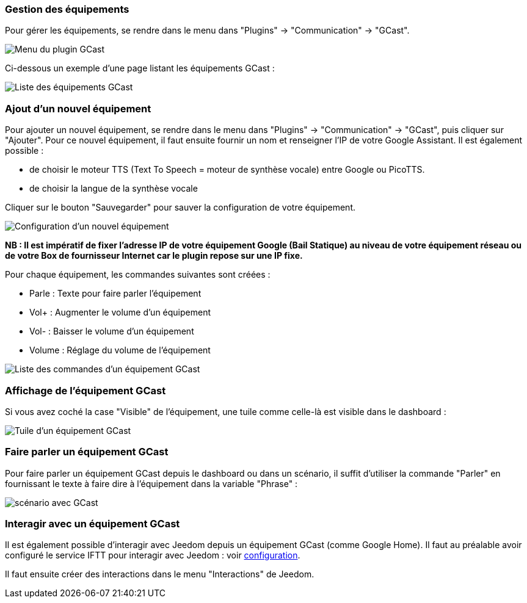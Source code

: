 === Gestion des équipements

Pour gérer les équipements, se rendre dans le menu dans "Plugins" -> "Communication" -> "GCast".

image:../images/appliance01.png[Menu du plugin GCast]

Ci-dessous un exemple d’une page listant les équipements GCast :

image:../images/appliance02.png[Liste des équipements GCast]

=== Ajout d'un nouvel équipement

Pour ajouter un nouvel équipement, se rendre dans le menu dans "Plugins" -> "Communication" -> "GCast", puis cliquer sur "Ajouter". Pour ce nouvel équipement, il faut ensuite fournir un nom et renseigner l'IP de votre Google Assistant. Il est également possible :

 * de choisir le moteur TTS (Text To Speech = moteur de synthèse vocale) entre Google ou PicoTTS.
 * de choisir la langue de la synthèse vocale
 
Cliquer sur le bouton "Sauvegarder" pour sauver la configuration de votre équipement.
 
image:../images/configuration01.png[Configuration d'un nouvel équipement]

*NB : Il est impératif de fixer l'adresse IP de votre équipement Google (Bail Statique) au niveau de votre équipement réseau ou de votre Box de fournisseur Internet car le plugin repose sur une IP fixe.*

Pour chaque équipement, les commandes suivantes sont créées :

 * Parle : Texte pour faire parler l'équipement
 * Vol+ : Augmenter le volume d'un équipement
 * Vol- : Baisser le volume d'un équipement
 * Volume : Réglage du volume de l'équipement
 
image:../images/appliance03.png[Liste des commandes d'un équipement GCast]

=== Affichage de l'équipement GCast

Si vous avez coché la case "Visible" de l'équipement, une tuile comme celle-là est visible dans le dashboard :

 
image:../images/appliance04.png[Tuile d'un équipement GCast]

=== Faire parler un équipement GCast

Pour faire parler un équipement GCast depuis le dashboard ou dans un scénario, il suffit d'utiliser la commande "Parler" en fournissant le texte à faire dire à l'équipement dans la variable "Phrase" :

image:../images/appliance05.png[scénario avec GCast]

=== Interagir avec un équipement GCast

Il est également possible d'interagir avec Jeedom depuis un équipement GCast (comme Google Home). Il faut au préalable avoir configuré le service IFTT pour interagir avec Jeedom : voir link:configuration.asciidoc[configuration].

Il faut ensuite créer des interactions dans le menu "Interactions" de Jeedom.